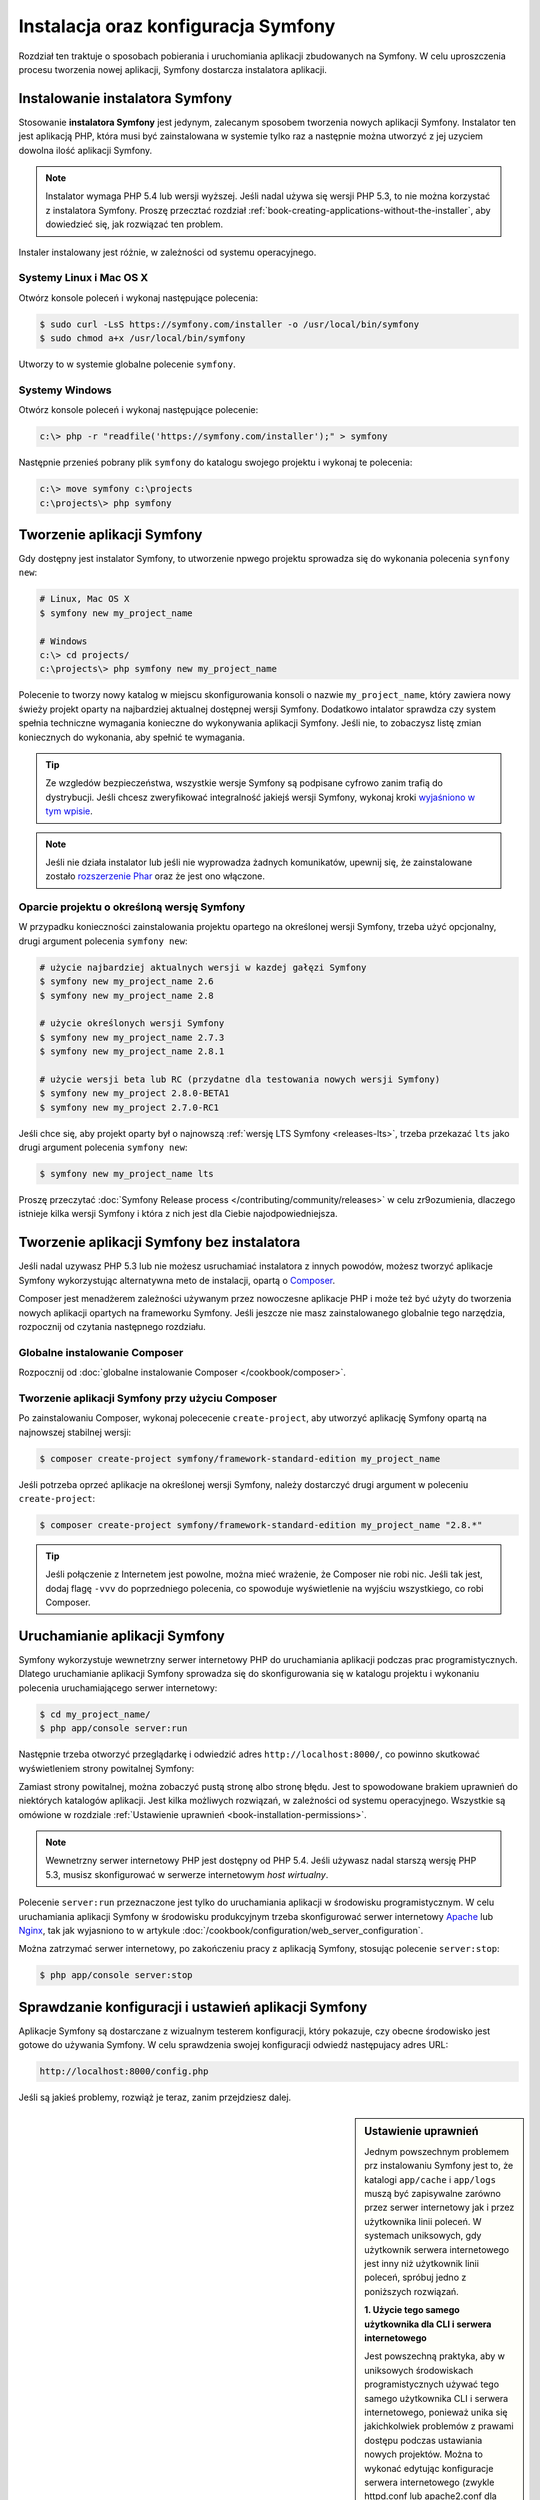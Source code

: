 .. highlight:: php
   :linenothreshold: 2

.. index::
   pair: Symfony2 Standard Edition; instalacja

Instalacja oraz konfiguracja Symfony
====================================

Rozdział ten traktuje o sposobach pobierania i uruchomiania aplikacji
zbudowanych na Symfony. W celu uproszczenia procesu tworzenia nowej aplikacji,
Symfony dostarcza instalatora aplikacji. 

Instalowanie instalatora Symfony
--------------------------------

Stosowanie **instalatora Symfony** jest jedynym, zalecanym sposobem tworzenia nowych
aplikacji Symfony. Instalator ten jest aplikacją PHP, która musi być zainstalowana
w systemie tylko raz a następnie można utworzyć z jej uzyciem dowolna ilość aplikacji
Symfony.

.. note::

    Instalator wymaga PHP 5.4 lub wersji wyższej. Jeśli nadal używa się wersji
    PHP 5.3, to nie można korzystać z instalatora Symfony. Proszę przecztać rozdział
    :ref:`book-creating-applications-without-the-installer`, aby dowiedzieć się,
    jak rozwiązać ten problem.

Instaler instalowany jest różnie, w zależności od systemu operacyjnego.

Systemy Linux i Mac OS X
~~~~~~~~~~~~~~~~~~~~~~~~

Otwórz konsole poleceń i wykonaj następujące polecenia:

.. code-block:: bash

    $ sudo curl -LsS https://symfony.com/installer -o /usr/local/bin/symfony
    $ sudo chmod a+x /usr/local/bin/symfony

Utworzy to w systemie globalne polecenie ``symfony``.

Systemy Windows
~~~~~~~~~~~~~~~

Otwórz konsole poleceń i wykonaj następujące polecenie:

.. code-block:: bash

    c:\> php -r "readfile('https://symfony.com/installer');" > symfony

Następnie przenieś pobrany plik ``symfony`` do katalogu swojego projektu i wykonaj
te polecenia:

.. code-block:: bash

    c:\> move symfony c:\projects
    c:\projects\> php symfony

.. _installation-creating-the-app:

Tworzenie aplikacji Symfony
---------------------------

Gdy dostępny jest instalator Symfony, to utworzenie npwego projektu sprowadza się
do wykonania polecenia ``synfony new``:

.. code-block:: bash

    # Linux, Mac OS X
    $ symfony new my_project_name

    # Windows
    c:\> cd projects/
    c:\projects\> php symfony new my_project_name

Polecenie to tworzy nowy katalog w miejscu skonfigurowania konsoli o nazwie
``my_project_name``, który zawiera nowy świeży projekt oparty na najbardziej
aktualnej dostępnej wersji Symfony. Dodatkowo intalator sprawdza czy system
spełnia techniczne wymagania konieczne do wykonywania aplikacji Symfony.
Jeśli nie, to zobaczysz listę zmian koniecznych do wykonania, aby spełnić te
wymagania.

.. tip::

    Ze wzgledów bezpieczeństwa, wszystkie wersje Symfony są podpisane cyfrowo
    zanim trafią do dystrybucji. Jeśli chcesz zweryfikować integralność jakiejś
    wersji Symfony, wykonaj kroki `wyjaśniono w tym wpisie`_.

.. note::

    Jeśli nie działa instalator lub jeśli nie wyprowadza żadnych komunikatów,
    upewnij się, że zainstalowane zostało `rozszerzenie Phar`_ oraz że jest ono
    włączone.

Oparcie projektu o określoną wersję Symfony
~~~~~~~~~~~~~~~~~~~~~~~~~~~~~~~~~~~~~~~~~~~

W przypadku konieczności zainstalowania projektu opartego na określonej wersji
Symfony, trzeba użyć opcjonalny, drugi argument polecenia ``symfony new``:

.. code-block:: bash

    # użycie najbardziej aktualnych wersji w kazdej gałęzi Symfony
    $ symfony new my_project_name 2.6
    $ symfony new my_project_name 2.8

    # użycie określonych wersji Symfony
    $ symfony new my_project_name 2.7.3
    $ symfony new my_project_name 2.8.1

    # użycie wersji beta lub RC (przydatne dla testowania nowych wersji Symfony)
    $ symfony new my_project 2.8.0-BETA1
    $ symfony new my_project 2.7.0-RC1

Jeśli chce się, aby projekt oparty był o najnowszą :ref:`wersję LTS Symfony <releases-lts>`,
trzeba przekazać ``lts`` jako drugi argument polecenia ``symfony new``:

.. code-block:: bash

    $ symfony new my_project_name lts

Proszę przeczytać :doc:`Symfony Release process </contributing/community/releases>`
w celu zr9ozumienia, dlaczego istnieje kilka wersji Symfony i która z nich jest
dla Ciebie najodpowiedniejsza.

.. _book-creating-applications-without-the-installer:

Tworzenie aplikacji Symfony bez instalatora
-------------------------------------------

Jeśli nadal uzywasz PHP 5.3 lub nie możesz usruchamiać instalatora z innych powodów,
możesz tworzyć aplikacje Symfony wykorzystując alternatywna meto de instalacji,
opartą o `Composer`_.

Composer jest menadżerem zależności używanym przez nowoczesne aplikacje PHP
i może też być użyty do tworzenia nowych aplikacji opartych na frameworku Symfony.
Jeśli jeszcze nie masz zainstalowanego globalnie tego narzędzia, rozpocznij od czytania
następnego rozdziału.

Globalne instalowanie Composer
~~~~~~~~~~~~~~~~~~~~~~~~~~~~~~

Rozpocznij od :doc:`globalne instalowanie Composer </cookbook/composer>`.

Tworzenie aplikacji Symfony przy użyciu Composer
~~~~~~~~~~~~~~~~~~~~~~~~~~~~~~~~~~~~~~~~~~~~~~~~

Po zainstalowaniu Composer, wykonaj polececenie ``create-project``, aby utworzyć
aplikację Symfony opartą na najnowszej stabilnej wersji:

.. code-block:: bash

    $ composer create-project symfony/framework-standard-edition my_project_name

Jeśli potrzeba oprzeć aplikacje na określonej wersji Symfony, należy dostarczyć
drugi argument w poleceniu ``create-project``:

.. code-block:: bash

    $ composer create-project symfony/framework-standard-edition my_project_name "2.8.*"

.. tip::

    Jeśli połączenie z Internetem jest powolne, można mieć wrażenie, że Composer
    nie robi nic. Jeśli tak jest, dodaj flagę ``-vvv`` do poprzedniego polecenia,
    co spowoduje wyświetlenie na wyjściu wszystkiego, co robi Composer.

Uruchamianie aplikacji Symfony
------------------------------

Symfony wykorzystuje wewnetrzny serwer internetowy PHP do uruchamiania aplikacji
podczas prac programistycznych. Dlatego uruchamianie aplikacji Symfony sprowadza
się do skonfigurowania się w katalogu projektu i wykonaniu polecenia uruchamiającego
serwer internetowy:

.. code-block:: bash

    $ cd my_project_name/
    $ php app/console server:run

Następnie trzeba otworzyć przeglądarkę i odwiedzić adres
``http://localhost:8000/``,
co powinno skutkować wyświetleniem strony powitalnej Symfony:

.. image:: /images/quick_tour/welcome.png
   :align: center
   :alt:   Symfony Welcome Page

Zamiast strony powitalnej, można zobaczyć pustą stronę albo stronę błędu.
Jest to spowodowane brakiem uprawnień do niektórych katalogów aplikacji. Jest
kilka możliwych rozwiązań, w zależności od systemu operacyjnego. Wszystkie są
omówione w rozdziale :ref:`Ustawienie uprawnień <book-installation-permissions>`.

.. note::

    Wewnetrzny serwer internetowy PHP jest dostępny od PHP 5.4. Jeśli używasz
    nadal starszą wersję PHP 5.3, musisz skonfigurować w serwerze internetowym
    *host wirtualny*.

Polecenie ``server:run`` przeznaczone jest tylko do uruchamiania aplikacji
w środowisku programistycznym. W celu uruchamiania aplikacji Symfony w środowisku
produkcyjnym trzeba skonfigurować serwer internetowy `Apache`_ lub `Nginx`_, tak
jak wyjasniono to w artykule :doc:`/cookbook/configuration/web_server_configuration`.

Można zatrzymać serwer internetowy, po zakończeniu pracy z aplikacją Symfony, stosując
polecenie ``server:stop``:

.. code-block:: bash

    $ php app/console server:stop

Sprawdzanie konfiguracji i ustawień aplikacji Symfony
-----------------------------------------------------

Aplikacje Symfony są dostarczane z wizualnym testerem konfiguracji, który pokazuje,
czy obecne środowisko jest gotowe do używania Symfony. W celu sprawdzenia swojej
konfiguracji odwiedź następujacy adres URL:

.. code-block:: text

    http://localhost:8000/config.php

Jeśli są jakieś problemy, rozwiąż je teraz, zanim przejdziesz dalej.

.. _book-installation-permissions:

.. sidebar:: Ustawienie uprawnień

    Jednym powszechnym problemem prz instalowaniu Symfony jest to, że katalogi
    ``app/cache`` i ``app/logs`` muszą być zapisywalne zarówno przez serwer
    internetowy jak i przez użytkownika linii poleceń. W systemach uniksowych,
    gdy użytkownik serwera internetowego jest inny niż użytkownik linii poleceń,
    spróbuj jedno z poniższych rozwiązań.

    **1. Użycie tego samego użytkownika dla CLI i serwera internetowego**

    Jest powszechną praktyka, aby w uniksowych środowiskach programistycznych
    używać tego samego użytkownika CLI i serwera internetowego, ponieważ unika się
    jakichkolwiek problemów z prawami dostępu podczas ustawiania nowych projektów.
    Można to wykonać edytując konfiguracje serwera internetowego (zwykle httpd.conf
    lub apache2.conf dla Apache) i ustawiając jego użytkownika tak, aby był taki
    sam, jak użytkownik CLI (np. dla Apache, aktualizując wartości ``User`` i 
    ``Group``).

    **2. Użycie ACL w systemach obsługujacych chmod +a**

    Wiele systemów pozwala używać polecenia ``chmod +a``. Najpierw spróbuj zastosować
    to polecenie i gdy zwrócony zostanie błąd, spróbuj metody następnej.
    Tutaj najpierw spróbujemy ustalić użytkownika serwera internetowego i ustawić
    go jako ``HTTPDUSER``:

    .. code-block:: bash

        $ rm -rf app/cache/*
        $ rm -rf app/logs/*

        $ HTTPDUSER=`ps axo user,comm | grep -E '[a]pache|[h]ttpd|[_]www|[w]ww-data|[n]ginx' | grep -v root | head -1 | cut -d\  -f1`
        $ sudo chmod +a "$HTTPDUSER allow delete,write,append,file_inherit,directory_inherit" app/cache app/logs
        $ sudo chmod +a "`whoami` allow delete,write,append,file_inherit,directory_inherit" app/cache app/logs


    **3. Użycie ACL w systemach, które nie obsługują chmod +a**

    Niektóre systemy nie obsługują polecenia ``chmod +a``, ale obsługują inne
    narzędzie o nazwie ``setfacl``. Możesz spróbować `włączyć obsługę ACL`_ na partycji
    i zainstalować ``setfacl`` (w Ubuntu jest on zainstalowany domyślnie).
    Tutaj najpierw próbujemy ustalić użytkownika serwera internetowego i ustawić
    go jako ``HTTPDUSER``:
    
    .. code-block:: bash
       :linenos:

        $ HTTPDUSER=`ps axo user,comm | grep -E '[a]pache|[h]ttpd|[_]www|[w]ww-data|[n]ginx' | grep -v root | head -1 | cut -d\  -f1`
        $ sudo setfacl -R -m u:"$HTTPDUSER":rwX -m u:`whoami`:rwX app/cache app/logs
        $ sudo setfacl -dR -m u:"$HTTPDUSER":rwX -m u:`whoami`:rwX app/cache app/logs

    Jeśli to nie zadziała, spróbuj dodać opcję ``-n``.

    **4. Bez stosowania ACL**

    Jeśli nie ma się dostępu do zmian ACL katalogów, to pozostaje zmiana ``umask``,
    tak aby katalogi *cache* i *log* były zapisywalne dla grupy lub każdego
    (w zależności od tego czy użytkownik serwera internetowego i użytkownik linii
    poleceń należą do tej samej grupy). Aby to osiągnąć należy wstawić następującą
    linię na samym początku plików ``app/console``, ``web/app.php``
    i ``web/app_dev.php``::

        umask(0002); // This will let the permissions be 0775

        // or

        umask(0000); // This will let the permissions be 0777

    Proszę mieć na uwadze, że zalecaną metodą jest zastosowanie ACL, gdy ma się
    dostęp do ACL na serwerze, ponieważ zmiana ``umask`` nie jest całkiem bezpieczna.

.. _installation-updating-vendors:

Aktualizowanie aplikacji Symfony
--------------------------------

W tym momencie mamy już utworzona w pełni funkcjonalną aplikację Symfony, z którą
możesz rozpocząć tworzenie swojego projektu. Aplikacja Symfony uzależniona jest
od zewnętrznych bibliotek. Ładowane są one do katalogu ``vendor/`` i zarządzane
za pomocą Composer.

Częste aktualizowanie tych zewnetrznych bibliotek jest dobrą praktyką, gdyż
zabezpiecza aplikacje przed błędami i lukami bezpieczeństwa. W tym celu trzeba
wykonać poniższe polecenie:

.. code-block:: bash

    $ cd my_project_name/
    $ composer update

W zależności od złożoności projektu, ten proces aktualizacji może potrwać kilka
minut.

.. tip::

    Symfony dostarcza polecenie, pozwalające sprawdzić, czy zależności projektu
    zawierają jakieś znane luki bezpieczeństwa:

    .. code-block:: bash

        $ php app/console security:check

    Dobrą praktyką jest wykonywanie tego polecenia regularnie, tak aby można było
    jak najszybciej zaktualizować zależności lub usunąć wykryte luki.

Instalowanie demonstracyjnej aplikacji Symfony
----------------------------------------------

Aplikacja Symfony Demo jest w pełni funkcjonalną aplikacją, która pokazuje
zalecany sposób tworzenia aplikacji Symfony. Apolikacja ta została pomyślana jako
narzędzie nauki dla początkujących w Symfony a jej kod źródłowy zawiera tonę
komentarzy i pomocne uwagi.

W celu pobrania aplikacji Symfony trzeba wykonać polecenie ``symfony demo``
gdziekolwiek w swoim systemie:

.. code-block:: bash

    # Linux, Mac OS X
    $ symfony demo

    # Windows
    c:\projects\> php symfony demo

Po pobraniu, przejdź do katalogu ``symfony_demo/`` i uruchom wbudowany serwer
PHP, wykonując polecenie ``php app/console server:run``. Następnie w przeglądarce
odwiedź adres ``http://localhost:8000``, co uruchomi aplikację Symfony Demo.

.. _installing-a-symfony2-distribution:

Instalowanie dystrybucji Symfony
--------------------------------

Pakiety "dystrybucyjne" projektu Symfony, będące w pełni funkcjonalmymi aplikacjami,
które zawierają biblioteki rdzenia Symfony, wybór przydatnych pakietów i sensowną
strukturę katalogową oraz pewną domyślną konfigurację. Gdy tworzyliśmy aplikację
Symfony w poprzednim rozdziale, w rzeczywistości pobraliśmy domyślną dystrybucję
dostarczaną przez Symfony, która nosi nazwę *Symfony Standard Edition*.

*Symfony Standard Edition* jest bez wątpienia najpopularniejszą dystrybucją
i jest zdecydowanie zalecana dla programistów rozpoczynających pracę z Symfony.
Jednak społeczność Symfony opublikowała też inne dystrybucje, które można wykorzystać
dla swoich aplikacji:

* `Symfony CMF Standard Edition`_ jest najlepszą dystrybucją do rozpoczęcia projektu
  z `Symfony CMF`_, który ułatwia programistom dodawanie funkcjonalności CMS do
  aplikacji budowanej na bazie Symfony Framework.
* `Symfony REST Edition`_ pokazuje jak zbudować aplikację dostarczającą API
  RESTful przy użyciu FOSRestBundle i kilku innych powiązanych pakietów.

Korzystanie z kontroli wersji
-----------------------------

Jeśli używa się systemu kontroli wersji, takiego jak `Git`_, można bezpiecznie
wykonywać rewizje kodu swojego projektu, a to dlatego, że aplikacje Symfony już
zawierają specjalnie przygotowany plik ``.gitignore``.

Specjalna instrukcja korzystania z repozytorium Git dla aplikacji
Symfony znajduje sie w artykule :doc:`/cookbook/workflow/new_project_git`.

Pobieranie wersjonowanej aplikacji Symfony
~~~~~~~~~~~~~~~~~~~~~~~~~~~~~~~~~~~~~~~~~~

Jeśli wykorzystuje się Composer do zarządzania zależnościami aplikacji, zaleca się
ignorowanie całego katalogu ``vendor/`` przed zatwierdzeniem zmian kodu w repozytorium.
Oznacza to, że podczas pobierania aplikacji Symfony z repozytorium Git, katalog ``vendor/``
będzie pomijany i aplikacja nie bedzie działać od razu po pobraniu z repozytorium.

W celu doprowadzenia kodu do właściwego stanu, trzeba po pobrabiu aplikacji
Symfony wykonać polecenie ``composer install``, co spowoduje pobranie i zainstalowanie
wszystkich wymaganych aplikacji:

.. code-block:: bash

    $ cd my_project_name/
    $ composer install

Skąd Composer wie jakie ma zainstalować zależności? Ponieważ w czasie zatwierdzania
rewizji (migawki) kodu aplikacji Symfony, są też zatwierdzane pliki ``composer.json``
i ``composer.lock``. Pliki te informują Composer o wymaganych zależnościach
(i ich określonych wersjach), jakie muszą być zainstalowane w aplikacji.

Rozpoczęcie prac programistycznych
----------------------------------

Teraz, gdy masz już zainstalowana w pełni funkcjonalną aplikację, możesz rozpocząć
prace programistyczne. Dustrybucja, jaką używasz, może zawierać troche przykładowego
kodu - sprawdź plik ``README.md`` załączony do dystrybucji (otwórz go jako plik
tekstowy), aby dowiedziec sie, co zawiera przykładowy kod w tej dustrybucji.

Jeśli dopiero poznajesz Symfony, przeczytaj artykuł ":doc:`page_creation`", gdzie
dowiesz się, jak tworzyć strony, zmienic konfigurację i wszystko co potrzeba dla
nowe aplikacji.

Należy też zapoznać się z :doc:`Cookbook </cookbook/index>`, która to część zawiera
szeroki wybór artykułów na temat rozwiązywania konkretnych problemów z Symfony.


.. _`wyjaśniono w tym wpisie`: http://fabien.potencier.org/article/73/signing-project-releases
.. _`Composer`: https://getcomposer.org/
.. _`Composer download page`: https://getcomposer.org/download/
.. _`Apache`: http://httpd.apache.org/docs/current/mod/core.html#documentroot
.. _`Nginx`: http://wiki.nginx.org/Symfony
.. _`włączyć obsługę ACL`: https://help.ubuntu.com/community/FilePermissionsACLs
.. _`Symfony CMF Standard Edition`: https://github.com/symfony-cmf/symfony-cmf-standard
.. _`Symfony CMF`: http://cmf.symfony.com/
.. _`Symfony REST Edition`: https://github.com/gimler/symfony-rest-edition
.. _`FOSRestBundle`: https://github.com/FriendsOfSymfony/FOSRestBundle
.. _`Git`: http://git-scm.com/
.. _`rozszerzenie Phar`: http://php.net/manual/en/intro.phar.php
